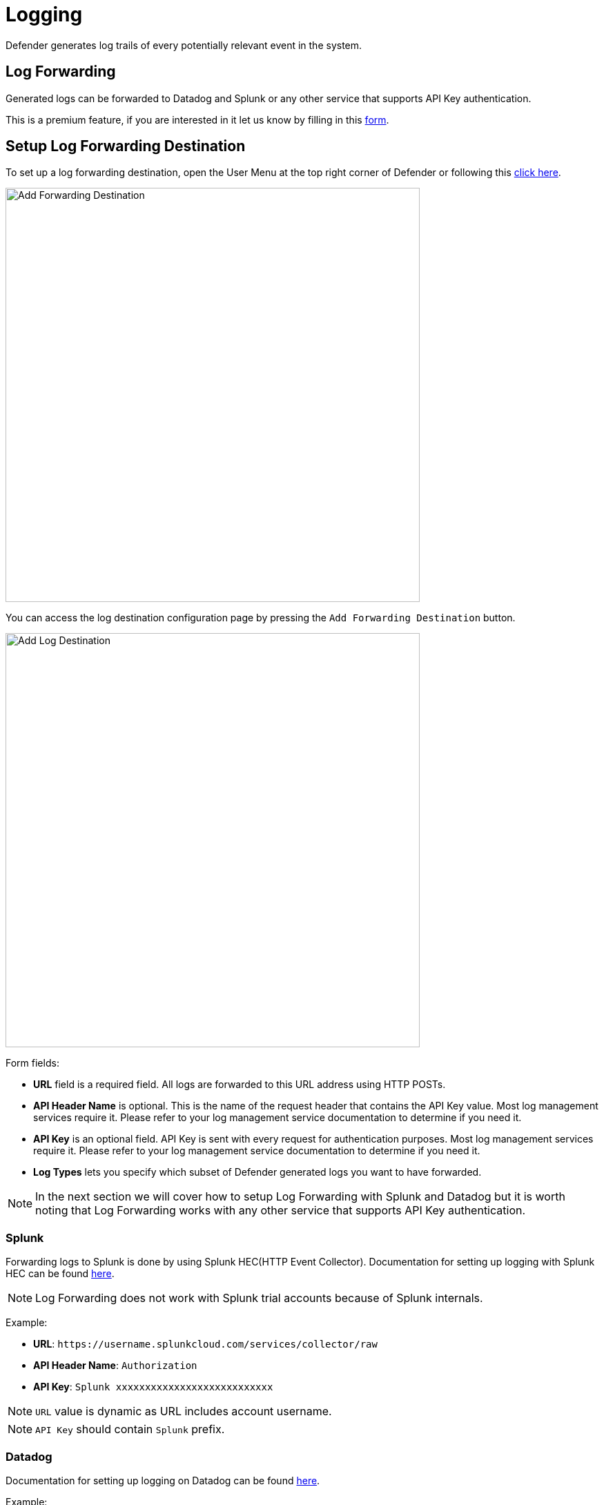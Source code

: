 = Logging

Defender generates log trails of every potentially relevant event in the system.

== Log Forwarding

Generated logs can be forwarded to Datadog and Splunk or any other service that supports API Key authentication.

This is a premium feature, if you are interested in it let us know by filling in this https://zpl.in/defender-inquiry[form, window=_blank].

== Setup Log Forwarding Destination

To set up a log forwarding destination, open the User Menu at the top right corner of Defender or following this https://defender.openzeppelin.com/#/log-forwarding[click here,window=_blank].

image::log-forwarding-add.png[Add Forwarding Destination, 600]

You can access the log destination configuration page by pressing the `Add Forwarding Destination` button.

image::log-forwarding-form.png[Add Log Destination, 600]

Form fields:

* *URL* field is a required field. All logs are forwarded to this URL address using HTTP POSTs.

* *API Header Name* is optional. This is the name of the request header that contains the API Key value. Most log management services require it. Please refer to your log management service documentation to determine if you need it. 

* *API Key* is an optional field. API Key is sent with every request for authentication purposes. Most log management services require it. Please refer to your log management service documentation to determine if you need it. 

* *Log Types* lets you specify which subset of Defender generated logs you want to have forwarded.

NOTE: In the next section we will cover how to setup Log Forwarding with Splunk and Datadog but it is worth noting that Log Forwarding works with any other service that supports API Key authentication.

=== Splunk

Forwarding logs to Splunk is done by using Splunk HEC(HTTP Event Collector).
Documentation for setting up logging with Splunk HEC can be found https://docs.splunk.com/Documentation/Splunk/latest/Data/UsetheHTTPEventCollector[here,window=_blank].

NOTE: Log Forwarding does not work with Splunk trial accounts because of Splunk internals.

Example:

* *URL*: `\https://username.splunkcloud.com/services/collector/raw`

* *API Header Name*: `Authorization`

* *API Key*: `Splunk xxxxxxxxxxxxxxxxxxxxxxxxxxx`

NOTE: `URL` value is dynamic as URL includes account username.

NOTE: `API Key` should contain `Splunk` prefix.


=== Datadog

Documentation for setting up logging on Datadog can be found https://docs.datadoghq.com/logs/[here,window=_blank].


Example:

* *URL*: `\https://http-intake.logs.datadoghq.com/api/v2/logs`

* *API Header Name*: `DD-API-KEY`

* *API Key*: `xxxxxxxxxxxxxxxxxxxxxxxxxxx`

NOTE: Datadog uses different sites around the world. For example, if you are relying on an EU server the `URL` field value should be https://http-intake.logs.datadoghq.eu/api/v2/logs

NOTE: `API Key` value can be obtained from Datadog site by opening `Logs` section from the left menu.
Go to `Cloud` section and select `AWS` provider.
After following those steps, the 'API Key` value is displayed in the bottom section of the page.